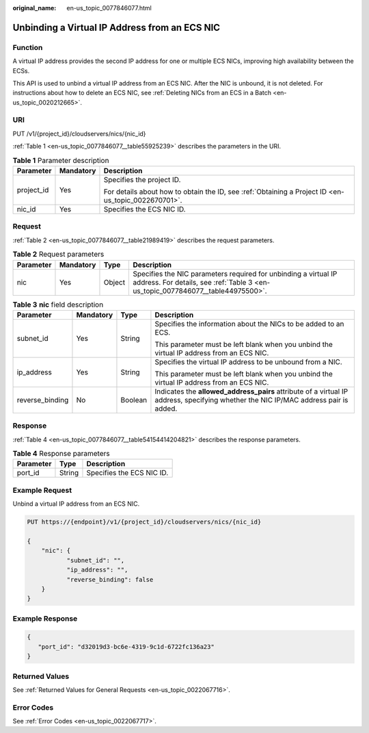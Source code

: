 :original_name: en-us_topic_0077846077.html

.. _en-us_topic_0077846077:

Unbinding a Virtual IP Address from an ECS NIC
==============================================

Function
--------

A virtual IP address provides the second IP address for one or multiple ECS NICs, improving high availability between the ECSs.

This API is used to unbind a virtual IP address from an ECS NIC. After the NIC is unbound, it is not deleted. For instructions about how to delete an ECS NIC, see :ref:`Deleting NICs from an ECS in a Batch <en-us_topic_0020212665>`.

URI
---

PUT /v1/{project_id}/cloudservers/nics/{nic_id}

:ref:`Table 1 <en-us_topic_0077846077__table55925239>` describes the parameters in the URI.

.. _en-us_topic_0077846077__table55925239:

.. table:: **Table 1** Parameter description

   +-----------------------+-----------------------+-----------------------------------------------------------------------------------------------------+
   | Parameter             | Mandatory             | Description                                                                                         |
   +=======================+=======================+=====================================================================================================+
   | project_id            | Yes                   | Specifies the project ID.                                                                           |
   |                       |                       |                                                                                                     |
   |                       |                       | For details about how to obtain the ID, see :ref:`Obtaining a Project ID <en-us_topic_0022670701>`. |
   +-----------------------+-----------------------+-----------------------------------------------------------------------------------------------------+
   | nic_id                | Yes                   | Specifies the ECS NIC ID.                                                                           |
   +-----------------------+-----------------------+-----------------------------------------------------------------------------------------------------+

Request
-------

:ref:`Table 2 <en-us_topic_0077846077__table21989419>` describes the request parameters.

.. _en-us_topic_0077846077__table21989419:

.. table:: **Table 2** Request parameters

   +-----------+-----------+--------+----------------------------------------------------------------------------------------------------------------------------------------------------+
   | Parameter | Mandatory | Type   | Description                                                                                                                                        |
   +===========+===========+========+====================================================================================================================================================+
   | nic       | Yes       | Object | Specifies the NIC parameters required for unbinding a virtual IP address. For details, see :ref:`Table 3 <en-us_topic_0077846077__table44975500>`. |
   +-----------+-----------+--------+----------------------------------------------------------------------------------------------------------------------------------------------------+

.. _en-us_topic_0077846077__table44975500:

.. table:: **Table 3** **nic** field description

   +-----------------+-----------------+-----------------+-------------------------------------------------------------------------------------------------------------------------------------+
   | Parameter       | Mandatory       | Type            | Description                                                                                                                         |
   +=================+=================+=================+=====================================================================================================================================+
   | subnet_id       | Yes             | String          | Specifies the information about the NICs to be added to an ECS.                                                                     |
   |                 |                 |                 |                                                                                                                                     |
   |                 |                 |                 | This parameter must be left blank when you unbind the virtual IP address from an ECS NIC.                                           |
   +-----------------+-----------------+-----------------+-------------------------------------------------------------------------------------------------------------------------------------+
   | ip_address      | Yes             | String          | Specifies the virtual IP address to be unbound from a NIC.                                                                          |
   |                 |                 |                 |                                                                                                                                     |
   |                 |                 |                 | This parameter must be left blank when you unbind the virtual IP address from an ECS NIC.                                           |
   +-----------------+-----------------+-----------------+-------------------------------------------------------------------------------------------------------------------------------------+
   | reverse_binding | No              | Boolean         | Indicates the **allowed_address_pairs** attribute of a virtual IP address, specifying whether the NIC IP/MAC address pair is added. |
   +-----------------+-----------------+-----------------+-------------------------------------------------------------------------------------------------------------------------------------+

Response
--------

:ref:`Table 4 <en-us_topic_0077846077__table54154414204821>` describes the response parameters.

.. _en-us_topic_0077846077__table54154414204821:

.. table:: **Table 4** Response parameters

   ========= ====== =========================
   Parameter Type   Description
   ========= ====== =========================
   port_id   String Specifies the ECS NIC ID.
   ========= ====== =========================

Example Request
---------------

Unbind a virtual IP address from an ECS NIC.

.. code-block:: text

   PUT https://{endpoint}/v1/{project_id}/cloudservers/nics/{nic_id}

   {
       "nic": {
              "subnet_id": "",
              "ip_address": "",
              "reverse_binding": false
       }
   }

Example Response
----------------

.. code-block::

   {
      "port_id": "d32019d3-bc6e-4319-9c1d-6722fc136a23"
   }

Returned Values
---------------

See :ref:`Returned Values for General Requests <en-us_topic_0022067716>`.

Error Codes
-----------

See :ref:`Error Codes <en-us_topic_0022067717>`.
